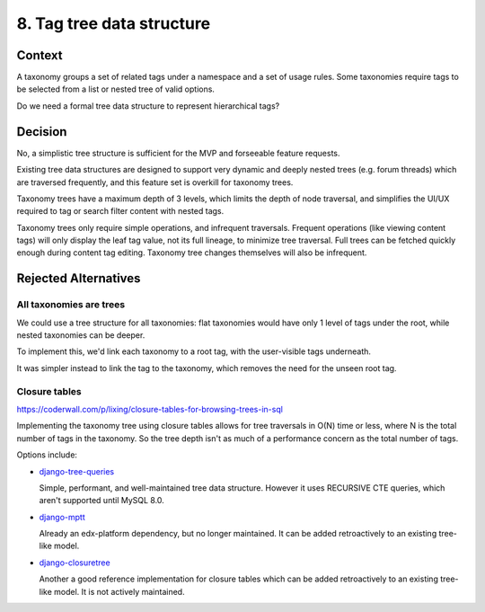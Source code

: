 8. Tag tree data structure
==========================

Context
-------

A taxonomy groups a set of related tags under a namespace and a set of usage rules. Some taxonomies require tags to be selected from a list or nested tree of valid options.

Do we need a formal tree data structure to represent hierarchical tags?

Decision
--------

No, a simplistic tree structure is sufficient for the MVP and forseeable feature requests.

Existing tree data structures are designed to support very dynamic and deeply nested trees (e.g. forum threads) which are traversed frequently, and this feature set is overkill for taxonomy trees.

Taxonomy trees have a maximum depth of 3 levels, which limits the depth of node traversal, and simplifies the UI/UX required to tag or search filter content with nested tags.

Taxonomy trees only require simple operations, and infrequent traversals. Frequent operations (like viewing content tags) will only display the leaf tag value, not its full lineage, to minimize tree traversal. Full trees can be fetched quickly enough during content tag editing. Taxonomy tree changes themselves will also be infrequent.

Rejected Alternatives
---------------------

All taxonomies are trees
~~~~~~~~~~~~~~~~~~~~~~~~

We could use a tree structure for all taxonomies: flat taxonomies would have only 1 level of tags under the root, while nested taxonomies can be deeper.

To implement this, we'd link each taxonomy to a root tag, with the user-visible tags underneath.

It was simpler instead to link the tag to the taxonomy, which removes the need for the unseen root tag.

Closure tables
~~~~~~~~~~~~~~

https://coderwall.com/p/lixing/closure-tables-for-browsing-trees-in-sql

Implementing the taxonomy tree using closure tables allows for tree traversals in O(N) time or less, where N is the total number of tags in the taxonomy. So the tree depth isn't as much of a performance concern as the total number of tags.

Options include:

* `django-tree-queries <https://github.com/matthiask/django-tree-queries>`_

  Simple, performant, and well-maintained tree data structure.  However it uses RECURSIVE CTE queries, which aren't supported until MySQL 8.0.

* `django-mptt <https://github.com/django-mptt/django-mptt>`_

  Already an edx-platform dependency, but no longer maintained. It can be added retroactively to an existing tree-like model.

* `django-closuretree <https://github.com/ocadotechnology/django-closuretree>`_

  Another a good reference implementation for closure tables which can be added retroactively to an existing tree-like model. It is not actively maintained.
